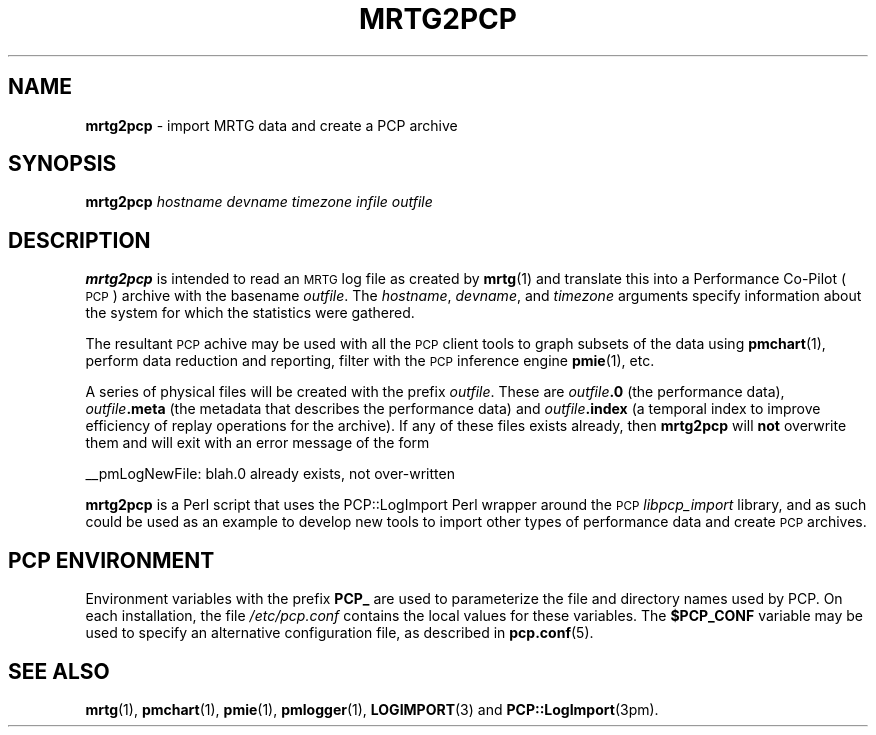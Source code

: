 '\"macro stdmacro
.\"
.\" Copyright (c) 2010 Josef 'Jeff' Sipek <jeffpc@josefsipek.net>
.\" 
.\" This program is free software; you can redistribute it and/or modify it
.\" under the terms of the GNU General Public License as published by the
.\" Free Software Foundation; either version 2 of the License, or (at your
.\" option) any later version.
.\" 
.\" This program is distributed in the hope that it will be useful, but
.\" WITHOUT ANY WARRANTY; without even the implied warranty of MERCHANTABILITY
.\" or FITNESS FOR A PARTICULAR PURPOSE.  See the GNU General Public License
.\" for more details.
.\"
.TH MRTG2PCP 1 "PCP" "Performance Co-Pilot"
.SH NAME
\f3mrtg2pcp\f1 \- import MRTG data and create a PCP archive
.SH SYNOPSIS
\&\fBmrtg2pcp\fR \fIhostname\fR \fIdevname\fR \fItimezone\fR \fIinfile\fR \fIoutfile\fR
.SH DESCRIPTION
\&\fBmrtg2pcp\fR is intended to read an \s-1MRTG\s0 log file as created by \fBmrtg\fR(1)
and translate this into a Performance Co-Pilot (\s-1PCP\s0) archive with the
basename \fIoutfile\fR.  The \fIhostname\fR, \fIdevname\fR, and \fItimezone\fR arguments
specify information about the system for which the statistics were gathered.
.PP
The resultant \s-1PCP\s0 achive may be used with all the \s-1PCP\s0 client tools
to graph subsets of the data using \fBpmchart\fR(1),
perform data reduction and reporting, filter with
the \s-1PCP\s0 inference engine \fBpmie\fR(1), etc.
.PP
A series of physical files will be created with the prefix \fIoutfile\fR.
These are \fIoutfile\fR\fB.0\fR (the performance data),
\&\fIoutfile\fR\fB.meta\fR (the metadata that describes the performance data) and
\&\fIoutfile\fR\fB.index\fR (a temporal index to improve efficiency of replay
operations for the archive).  If any of these files exists already,
then \fBmrtg2pcp\fR will \fBnot\fR overwrite them and will exit with an error
message of the form
.PP
_\|_pmLogNewFile: \*(L"blah.0\*(R" already exists, not over-written
.PP
\&\fBmrtg2pcp\fR is a Perl script that uses the PCP::LogImport Perl wrapper
around the \s-1PCP\s0 \fIlibpcp_import\fR
library, and as such could be used as an example to develop new
tools to import other types of performance data and create \s-1PCP\s0 archives.
.SH "PCP ENVIRONMENT"
Environment variables with the prefix
.B PCP_
are used to parameterize the file and directory names
used by PCP.
On each installation, the file
.I /etc/pcp.conf
contains the local values for these variables.
The
.B $PCP_CONF
variable may be used to specify an alternative
configuration file,
as described in
.BR pcp.conf (5).
.SH SEE ALSO
.BR mrtg (1),
.BR pmchart (1),
.BR pmie (1),
.BR pmlogger (1),
.BR LOGIMPORT (3)
and
.BR PCP::LogImport (3pm).
